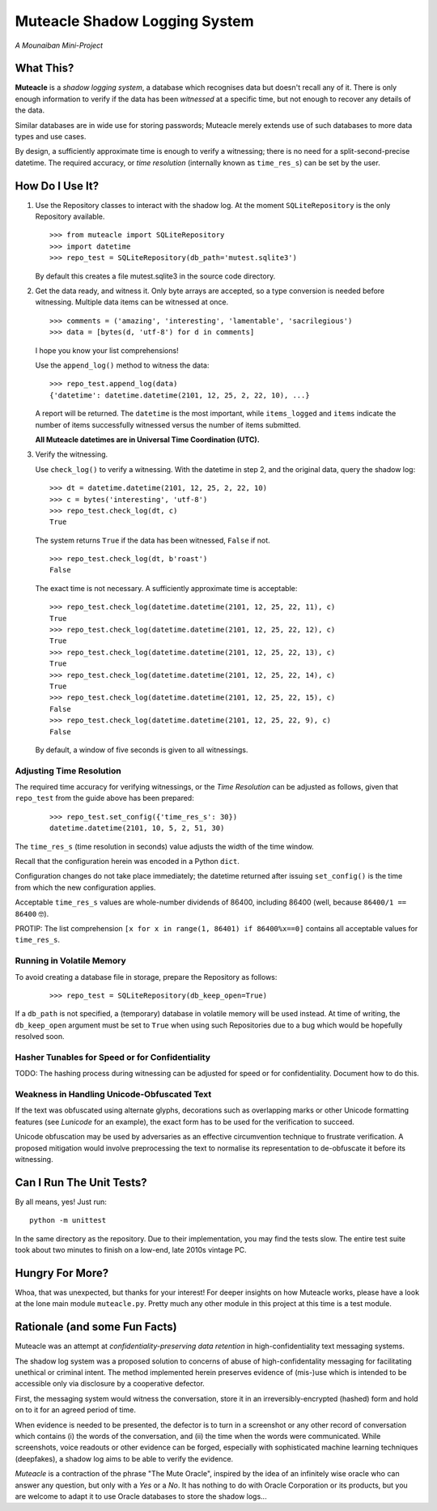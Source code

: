 Muteacle Shadow Logging System
------------------------------
*A Mounaiban Mini-Project*

What This?
==========
**Muteacle** is a *shadow logging system*, a database which
recognises data but doesn't recall any of it. There is only enough
information to verify if the data has been *witnessed* at a specific
time, but not enough to recover any details of the data.

Similar databases are in wide use for storing passwords; Muteacle
merely extends use of such databases to more data types and use cases.

By design, a sufficiently approximate time is enough to verify a
witnessing; there is no need for a split-second-precise datetime.
The required accuracy, or *time resolution* (internally known as
``time_res_s``) can be set by the user.

How Do I Use It?
================
1. Use the Repository classes to interact with the shadow log.
   At the moment ``SQLiteRepository`` is the only Repository available.

   ::

    >>> from muteacle import SQLiteRepository
    >>> import datetime
    >>> repo_test = SQLiteRepository(db_path='mutest.sqlite3')

   By default this creates a file mutest.sqlite3 in the source code
   directory.

2. Get the data ready, and witness it. Only byte arrays are accepted,
   so a type conversion is needed before witnessing. Multiple data items
   can be witnessed at once.


   ::

     >>> comments = ('amazing', 'interesting', 'lamentable', 'sacrilegious')
     >>> data = [bytes(d, 'utf-8') for d in comments]

   I hope you know your list comprehensions!
   
   Use the ``append_log()`` method to witness the data:

   ::

     >>> repo_test.append_log(data)
     {'datetime': datetime.datetime(2101, 12, 25, 2, 22, 10), ...}

   A report will be returned. The ``datetime`` is the most important,
   while ``items_logged`` and ``items`` indicate the number of items
   successfully witnessed versus the number of items submitted.

   **All Muteacle datetimes are in Universal Time Coordination (UTC).**

3. Verify the witnessing.

   Use ``check_log()`` to verify a witnessing. With the datetime in
   step 2, and the original data, query the shadow log:

   ::

    >>> dt = datetime.datetime(2101, 12, 25, 2, 22, 10)
    >>> c = bytes('interesting', 'utf-8')
    >>> repo_test.check_log(dt, c)
    True

   The system returns ``True`` if the data has been witnessed, ``False``
   if not.

   ::

    >>> repo_test.check_log(dt, b'roast')
    False

   The exact time is not necessary. A sufficiently approximate time is
   acceptable:

   ::

    >>> repo_test.check_log(datetime.datetime(2101, 12, 25, 22, 11), c)
    True
    >>> repo_test.check_log(datetime.datetime(2101, 12, 25, 22, 12), c)
    True
    >>> repo_test.check_log(datetime.datetime(2101, 12, 25, 22, 13), c)
    True
    >>> repo_test.check_log(datetime.datetime(2101, 12, 25, 22, 14), c)
    True
    >>> repo_test.check_log(datetime.datetime(2101, 12, 25, 22, 15), c)
    False
    >>> repo_test.check_log(datetime.datetime(2101, 12, 25, 22, 9), c)
    False

   By default, a window of five seconds is given to all witnessings.

Adjusting Time Resolution
*************************
The required time accuracy for verifying witnessings, or the
*Time Resolution* can be adjusted as follows, given that ``repo_test``
from the guide above has been prepared:

 ::

  >>> repo_test.set_config({'time_res_s': 30})
  datetime.datetime(2101, 10, 5, 2, 51, 30)

The ``time_res_s`` (time resolution in seconds) value adjusts the
width of the time window.

Recall that the configuration herein was encoded in a Python ``dict``.

Configuration changes do not take place immediately; the datetime
returned after issuing ``set_config()`` is the time from which the new
configuration applies.

Acceptable ``time_res_s`` values are whole-number dividends of 86400,
including 86400 (well, because ``86400/1 == 86400`` 🤓).

PROTIP: The list comprehension ``[x for x in range(1, 86401) if 86400%x==0]``
contains all acceptable values for ``time_res_s``.

Running in Volatile Memory
**************************
To avoid creating a database file in storage, prepare the Repository as
follows:

 ::

   >>> repo_test = SQLiteRepository(db_keep_open=True)

If a ``db_path`` is not specified, a (temporary) database in volatile
memory will be used instead. At time of writing, the ``db_keep_open``
argument must be set to ``True`` when using such Repositories due to a
bug which would be hopefully resolved soon.

Hasher Tunables for Speed or for Confidentiality
************************************************
TODO: The hashing process during witnessing can be adjusted for speed
or for confidentiality. Document how to do this.

Weakness in Handling Unicode-Obfuscated Text
********************************************
If the text was obfuscated using alternate glyphs, decorations such as
overlapping marks or other Unicode formatting features (see *Lunicode*
for an example), the exact form has to be used for the verification to
succeed.

Unicode obfuscation may be used by adversaries as an effective
circumvention technique to frustrate verification. A proposed mitigation
would involve preprocessing the text to normalise its representation to
de-obfuscate it before its witnessing.

Can I Run The Unit Tests?
=========================
By all means, yes! Just run:

::
  
    python -m unittest

In the same directory as the repository. Due to their implementation,
you may find the tests slow. The entire test suite took about two minutes
to finish on a low-end, late 2010s vintage PC.

Hungry For More?
================
Whoa, that was unexpected, but thanks for your interest!
For deeper insights on how Muteacle works, please have a look at the
lone main module ``muteacle.py``. Pretty much any other module in
this project at this time is a test module.

Rationale (and some Fun Facts)
==============================
Muteacle was an attempt at *confidentiality-preserving data retention*
in high-confidentiality text messaging systems.

The shadow log system was a proposed solution to concerns of abuse
of high-confidentality messaging for facilitating unethical or criminal
intent. The method implemented herein preserves evidence of (mis-)use
which is intended to be accessible only via disclosure by a cooperative
defector.

First, the messaging system would witness the conversation, store it in
an irreversibly-encrypted (hashed) form and hold on to it for an agreed
period of time.

When evidence is needed to be presented, the defector is to turn in a
screenshot or any other record of conversation which contains (i)
the words of the conversation, and (ii) the time when the words were
communicated. While screenshots, voice readouts or other evidence can
be forged, especially with sophisticated machine learning techniques
(deepfakes), a shadow log aims to be able to verify the evidence.

*Muteacle* is a contraction of the phrase "The Mute Oracle", inspired by
the idea of an infinitely wise oracle who can answer any question, but
only with a *Yes* or a *No*. It has nothing to do with Oracle Corporation
or its products, but you are welcome to adapt it to use Oracle databases
to store the shadow logs...

